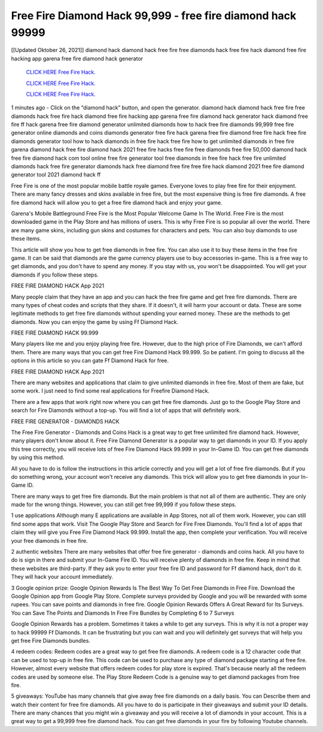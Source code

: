 Free Fire Diamond Hack 99,999 - free fire diamond hack 99999
~~~~~~~~~~~~
[[Updated Oktober 26, 2021]] diamond hack diamond hack free fire free diamonds hack free fire hack diamond free fire hacking app garena free fire diamond hack generator

  `CLICK HERE Free Fire Hack.
  <https://www.mychaelknight.com/free-fire>`_

  `CLICK HERE Free Fire Hack.
  <https://www.mychaelknight.com/free-fire>`_

  `CLICK HERE Free Fire Hack.
  <https://www.mychaelknight.com/free-fire>`_

1 minutes ago - Click on the “diamond hack” button, and open the generator. diamond hack diamond hack free fire free diamonds hack free fire hack diamond free fire hacking app
garena free fire diamond hack generator hack diamond free fire ff hack garena free fire diamond generator unlimited diamonds how to hack free fire diamonds 99,999 free fire generator online diamonds and coins diamonds generator free fire hack garena free fire diamond free fire hack free fire diamonds generator tool how to hack diamonds in free fire
hack free fire how to get unlimited diamonds in free fire garena diamond hack free fire diamond hack 2021 free fire hacks free fire free diamonds free fire 50,000 diamond hack
free fire diamond hack com tool online free fire generator tool free diamonds in free fire hack free fire unlimited diamonds hack free fire generator diamonds hack free diamond free fire free fire hack diamond 2021 free fire diamond generator tool 2021 diamond hack ff


Free Fire is one of the most popular mobile battle royale games. Everyone loves to play free fire for their enjoyment. There are many fancy dresses and skins available in free fire, but the most expensive thing is free fire diamonds. A free fire diamond hack will allow you to get a free fire diamond hack and enjoy your game.

Garena's Mobile Battleground Free Fire is the Most Popular Welcome Game In The World. Free Fire is the most downloaded game in the Play Store and has millions of users. This is why Free Fire is so popular all over the world. There are many game skins, including gun skins and costumes for characters and pets. You can also buy diamonds to use these items.

This article will show you how to get free diamonds in free fire. You can also use it to buy these items in the free fire game. It can be said that diamonds are the game currency players use to buy accessories in-game. This is a free way to get diamonds, and you don't have to spend any money. If you stay with us, you won't be disappointed. You will get your diamonds if you follow these steps.


FREE FIRE DIAMOND HACK App 2021

Many people claim that they have an app and you can hack the free fire game and get free fire diamonds. There are many types of cheat codes and scripts that they share. If it doesn't, it will harm your account or data. These are some legitimate methods to get free fire diamonds without spending your earned money. These are the methods to get diamonds. Now you can enjoy the game by using Ff Diamond Hack.


FREE FIRE DIAMOND HACK 99.999

Many players like me and you enjoy playing free fire. However, due to the high price of Fire Diamonds, we can't afford them. There are many ways that you can get free Fire Diamond Hack 99.999. So be patient. I'm going to discuss all the options in this article so you can gate Ff Diamond Hack for free.

FREE FIRE DIAMOND HACK App 2021

There are many websites and applications that claim to give unlimited diamonds in free fire. Most of them are fake, but some work. I just need to find some real applications for Freefire Diamond Hack.

There are a few apps that work right now where you can get free fire diamonds. Just go to the Google Play Store and search for Fire Diamonds without a top-up. You will find a lot of apps that will definitely work.

FREE FIRE GENERATOR - DIAMONDS HACK

The Free Fire Generator - Diamonds and Coins Hack is a great way to get free unlimited fire diamond hack. However, many players don't know about it. Free Fire Diamond Generator is a popular way to get diamonds in your ID. If you apply this tree correctly, you will receive lots of free Fire Diamond Hack 99.999 in your In-Game ID. You can get free diamonds by using this method.

All you have to do is follow the instructions in this article correctly and you will get a lot of free fire diamonds. But if you do something wrong, your account won't receive any diamonds. This trick will allow you to get free diamonds in your In-Game ID.

There are many ways to get free fire diamonds. But the main problem is that not all of them are authentic. They are only made for the wrong things. However, you can still get free 99,999 if you follow these steps.


1 use applications
Although many E applications are available in App Stores, not all of them work. However, you can still find some apps that work. Visit The Google Play Store and Search for Fire Free Diamonds. You'll find a lot of apps that claim they will give you Free Fire Diamond Hack 99.999. Install the app, then complete your verification. You will receive your free diamonds in free fire.

2 authentic websites
There are many websites that offer free fire generator - diamonds and coins hack. All you have to do is sign in there and submit your In-Game Fire ID. You will receive plenty of diamonds in free fire. Keep in mind that these websites are third-party. If they ask you to enter your free fire ID and password for Ff diamond hack, don't do it. They will hack your account immediately.

3 Google opinion prize:
Google Opinion Rewards Is The Best Way To Get Free Diamonds in Free Fire. Download the Google Opinion app from Google Play Store. Complete surveys provided by Google and you will be rewarded with some rupees. You can save points and diamonds in free fire. Google Opinion Rewards Offers A Great Reward for Its Surveys. You can Save The Points and Diamonds In Free Fire Bundles by Completing 6 to 7 Surveys

Google Opinion Rewards has a problem. Sometimes it takes a while to get any surveys. This is why it is not a proper way to hack 99999 Ff Diamonds. It can be frustrating but you can wait and you will definitely get surveys that will help you get free Fire Diamonds bundles.

4 redeem codes:
Redeem codes are a great way to get free fire diamonds. A redeem code is a 12 character code that can be used to top-up in free fire. This code can be used to purchase any type of diamond package starting at free fire. However, almost every website that offers redeem codes for play store is expired. That's because nearly all the redeem codes are used by someone else. The Play Store Redeem Code is a genuine way to get diamond packages from free fire.

5 giveaways:
YouTube has many channels that give away free fire diamonds on a daily basis. You can Describe them and watch their content for free fire diamonds. All you have to do is participate in their giveaways and submit your ID details. There are many chances that you might win a giveaway and you will receive a lot of diamonds in your account. This is a great way to get a 99,999 free fire diamond hack. You can get free diamonds in your fire by following Youtube channels.





